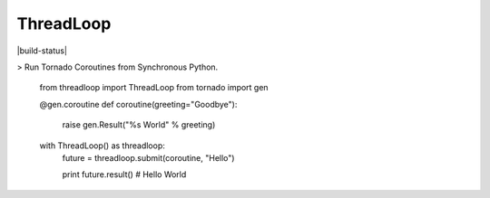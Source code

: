 ThreadLoop
==========

|build-status| |coverage|

> Run Tornado Coroutines from Synchronous Python.

    .. code:: python

    from threadloop import ThreadLoop
    from tornado import gen

    @gen.coroutine
    def coroutine(greeting="Goodbye"):
        raise gen.Result("%s World" % greeting)

    with ThreadLoop() as threadloop:
        future = threadloop.submit(coroutine, "Hello")

        print future.result() # Hello World

.. |tbuild-status| image:: https://travis-ci.org/breerly/threadloop.svg?branch=0.3.1
    :target: https://travis-ci.org/breerly/threadloop

.. |coverage| image:: https://coveralls.io/repos/breerly/threadloop/badge.svg?branch=master&service=github
    :target: https://coveralls.io/github/breerly/threadloop?branch=master

